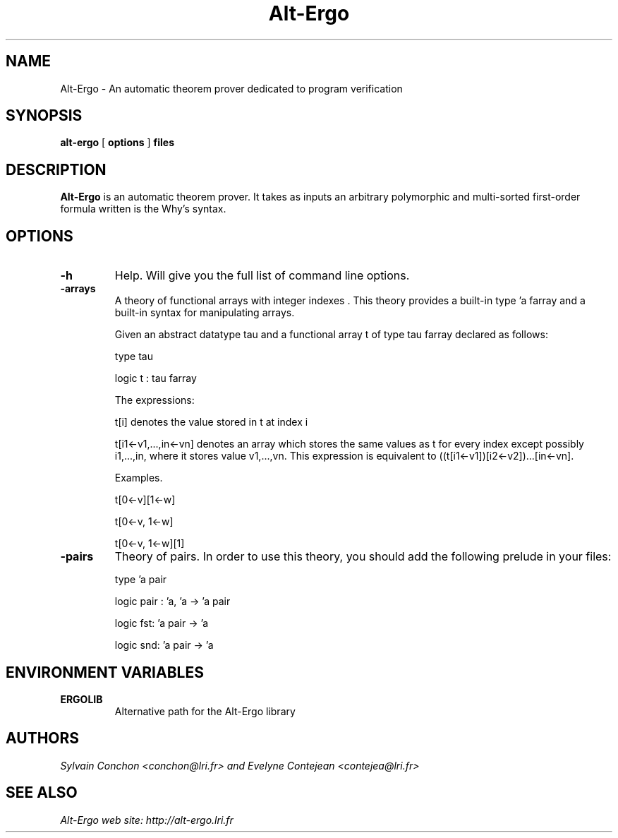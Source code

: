 .TH Alt-Ergo 1 "October, 2006"

.SH NAME
Alt-Ergo \- An automatic theorem prover dedicated to program
verification


.SH SYNOPSIS
.B alt-ergo
[
.B options
]
.B files


.SH DESCRIPTION

.B Alt-Ergo
is an automatic theorem prover.  It takes as inputs an arbitrary
polymorphic and multi-sorted first-order formula written is the Why's
syntax.

.SH OPTIONS

.TP
.B \-h
Help. Will give you the full list of command line options.

.TP
.B \-arrays
A theory of functional arrays with integer indexes . This theory
provides a built-in type 'a farray and a built-in syntax for
manipulating arrays.

Given an abstract datatype tau and a functional array t of type tau
farray declared as follows:

type tau

logic t : tau farray

The expressions:

t[i] denotes the value stored in t at index i

t[i1<-v1,...,in<-vn] denotes an array which stores the same values as
t for every index except possibly i1,...,in, where it stores value
v1,...,vn. This expression is equivalent to ((t[i1<-v1])[i2<-v2])...[in<-vn].


Examples.

t[0<-v][1<-w]

t[0<-v, 1<-w]

t[0<-v, 1<-w][1]


.TP
.B \-pairs
Theory of pairs. In order to use this theory, you should add the
following prelude in your files:

type 'a pair

logic pair : 'a, 'a -> 'a pair

logic fst: 'a pair -> 'a

logic snd: 'a pair -> 'a


.SH ENVIRONMENT VARIABLES

.TP
.B ERGOLIB
Alternative path for the Alt-Ergo library


.SH AUTHORS
.I Sylvain Conchon <conchon@lri.fr> and Evelyne Contejean <contejea@lri.fr>


.SH SEE ALSO

.I
Alt-Ergo web site: http://alt-ergo.lri.fr
